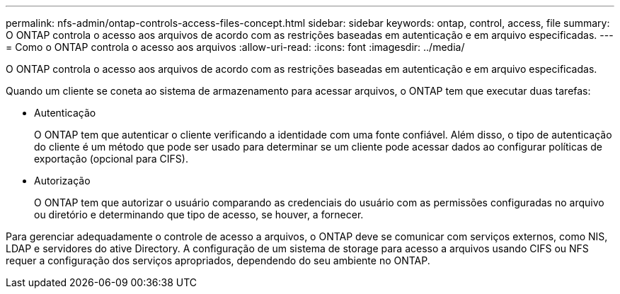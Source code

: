 ---
permalink: nfs-admin/ontap-controls-access-files-concept.html 
sidebar: sidebar 
keywords: ontap, control, access, file 
summary: O ONTAP controla o acesso aos arquivos de acordo com as restrições baseadas em autenticação e em arquivo especificadas. 
---
= Como o ONTAP controla o acesso aos arquivos
:allow-uri-read: 
:icons: font
:imagesdir: ../media/


[role="lead"]
O ONTAP controla o acesso aos arquivos de acordo com as restrições baseadas em autenticação e em arquivo especificadas.

Quando um cliente se coneta ao sistema de armazenamento para acessar arquivos, o ONTAP tem que executar duas tarefas:

* Autenticação
+
O ONTAP tem que autenticar o cliente verificando a identidade com uma fonte confiável. Além disso, o tipo de autenticação do cliente é um método que pode ser usado para determinar se um cliente pode acessar dados ao configurar políticas de exportação (opcional para CIFS).

* Autorização
+
O ONTAP tem que autorizar o usuário comparando as credenciais do usuário com as permissões configuradas no arquivo ou diretório e determinando que tipo de acesso, se houver, a fornecer.



Para gerenciar adequadamente o controle de acesso a arquivos, o ONTAP deve se comunicar com serviços externos, como NIS, LDAP e servidores do ative Directory. A configuração de um sistema de storage para acesso a arquivos usando CIFS ou NFS requer a configuração dos serviços apropriados, dependendo do seu ambiente no ONTAP.
